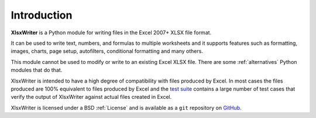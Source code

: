 .. _intro:

Introduction
============

**XlsxWriter** is a Python module for writing files in the Excel 2007+ XLSX
file format.

It can be used to write text, numbers, and formulas to multiple worksheets and
it supports features such as formatting, images, charts, page setup,
autofilters, conditional formatting and many others.

This module cannot be used to modify or write to an existing Excel XLSX file.
There are some :ref:`alternatives` Python modules that do that.

XlsxWriter is intended to have a high degree of compatibility with files
produced by Excel. In most cases the files produced are 100% equivalent to
files produced by Excel and the
`test suite <https://github.com/jmcnamara/XlsxWriter/tree/master/xlsxwriter/test/comparison>`_
contains a large number of test cases that verify the output of XlsxWriter
against actual files created in Excel.

XlsxWriter is licensed under a BSD :ref:`License` and is available as a ``git``
repository on `GitHub <http://github.com/jmcnamara/XlsxWriter>`_.
